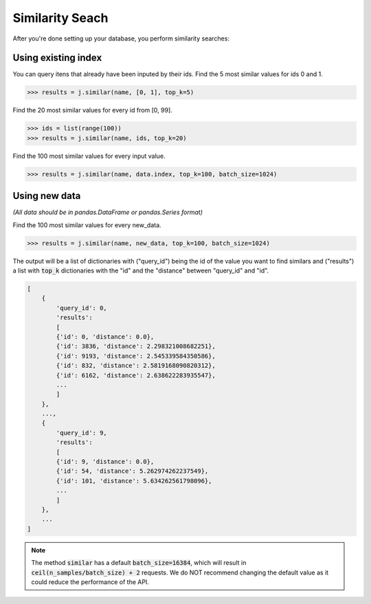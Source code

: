 ################
Similarity Seach
################

After you're done setting up your database, you perform similarity searches:

Using existing index
====================

You can query itens that already have been inputed by their ids. Find the 5 most similar values for ids 0 and 1.

.. code-block:: python

    >>> results = j.similar(name, [0, 1], top_k=5)

Find the 20 most similar values for every id from [0, 99].

.. code-block:: python

    >>> ids = list(range(100))
    >>> results = j.similar(name, ids, top_k=20)

Find the 100 most similar values for every input value.

.. code-block:: python

    >>> results = j.similar(name, data.index, top_k=100, batch_size=1024)

Using new data
==============

*(All data should be in pandas.DataFrame or pandas.Series format)*

Find the 100 most similar values for every new_data.

.. code-block:: python

   >>> results = j.similar(name, new_data, top_k=100, batch_size=1024)

The output will be a list of dictionaries with ("query_id") being the id of the value you want to find similars and ("results") a list with :code:`top_k` dictionaries with the "id" and the "distance" between "query_id" and "id".

.. code-block:: console

    [
        {
            'query_id': 0,
            'results':
            [
            {'id': 0, 'distance': 0.0},
            {'id': 3836, 'distance': 2.298321008682251},
            {'id': 9193, 'distance': 2.545339584350586},
            {'id': 832, 'distance': 2.5819168090820312},
            {'id': 6162, 'distance': 2.638622283935547},
            ...
            ]
        },
        ...,
        {
            'query_id': 9,
            'results':
            [
            {'id': 9, 'distance': 0.0},
            {'id': 54, 'distance': 5.262974262237549},
            {'id': 101, 'distance': 5.634262561798096},
            ...
            ]
        },
        ...
    ]


.. note::
    The method :code:`similar` has a default :code:`batch_size=16384`, which will result in :code:`ceil(n_samples/batch_size) + 2` requests. We do NOT recommend changing the default value as it could reduce the performance of the API.